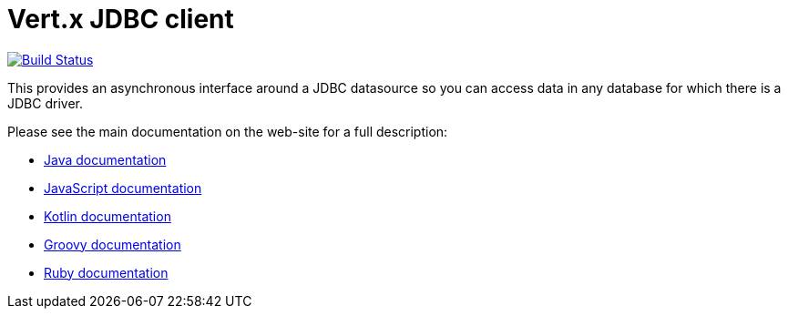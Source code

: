 = Vert.x JDBC client

image:https://vertx.ci.cloudbees.com/buildStatus/icon?job=vert.x3-jdbc-client["Build Status",link="https://vertx.ci.cloudbees.com/view/vert.x-3/job/vert.x3-jdbc-client/"]

This provides an asynchronous interface around a JDBC datasource so you can access data in any
database for which there is a JDBC driver.

Please see the main documentation on the web-site for a full description:

* https://vertx.io/docs/vertx-jdbc-client/java/[Java documentation]
* https://vertx.io/docs/vertx-jdbc-client/js/[JavaScript documentation]
* https://vertx.io/docs/vertx-jdbc-client/kotlin/[Kotlin documentation]
* https://vertx.io/docs/vertx-jdbc-client/groovy/[Groovy documentation]
* https://vertx.io/docs/vertx-jdbc-client/ruby/[Ruby documentation]
